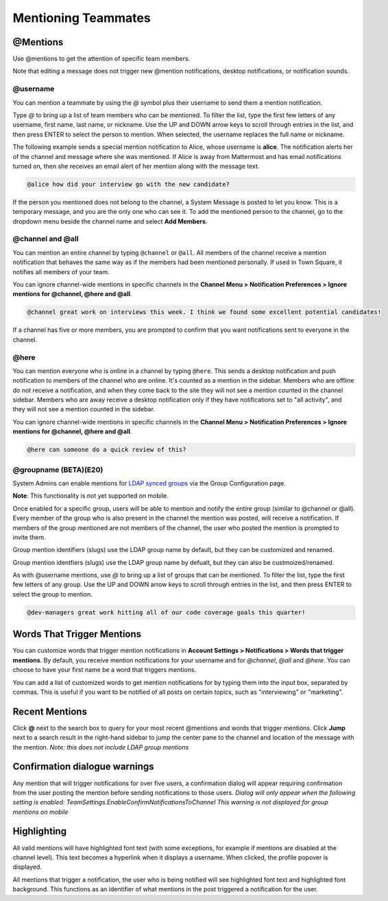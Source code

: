.. _mentioning-teammates:

Mentioning Teammates
====================


@Mentions
---------

Use @mentions to get the attention of specific team members. 

Note that editing a message does not trigger new @mention notifications, desktop notifications, or notification sounds.


@username
~~~~~~~~~

You can mention a teammate by using the *@* symbol plus their username to send them a mention notification.

Type *@* to bring up a list of team members who can be mentioned. To filter the list, type the first few letters of any username, first name, last name, or nickname. Use the UP and DOWN arrow keys to scroll through entries in the list, and then press ENTER to select the person to mention. When selected, the username replaces the full name or nickname.

The following example sends a special mention notification to Alice, whose username is **alice**. The notification alerts her of the channel and message where she was mentioned. If Alice is away from Mattermost and has email notifications turned on, then she receives an email alert of her mention along with the message text.

.. code-block:: none

  @alice how did your interview go with the new candidate?

If the person you mentioned does not belong to the channel, a System Message is posted to let you know. This is a temporary message, and you are the only one who can see it. To add the mentioned person to the channel, go to the dropdown menu beside the channel name and select **Add Members**.

@channel and @all
~~~~~~~~~~~~~~~~~

You can mention an entire channel by typing ``@channel`` or ``@all``. All members of the channel receive a mention notification that behaves the same way as if the members had been mentioned personally. If used in Town Square, it notifies all members of your team. 

You can ignore channel-wide mentions in specific channels in the **Channel Menu > Notification Preferences > Ignore mentions for @channel, @here and @all**.

.. code-block:: none

  @channel great work on interviews this week. I think we found some excellent potential candidates!

If a channel has five or more members, you are prompted to confirm that you want notifications sent to everyone in the channel.

@here
~~~~~

You can mention everyone who is online in a channel by typing ``@here``. This sends a desktop notification and push notification to members of the channel who are online. It's counted as a mention in the sidebar. Members who are offline do not receive a notification, and when they come back to the site they will not see a mention counted in the channel sidebar. Members who are away receive a desktop notification only if they have notifications set to "all activity", and they will not see a mention counted in the sidebar.

You can ignore channel-wide mentions in specific channels in the **Channel Menu > Notification Preferences > Ignore mentions for @channel, @here and @all**.

.. code-block:: none

  @here can someone do a quick review of this?
  
@groupname (BETA)(E20)
~~~~~

System Admins can enable mentions for `LDAP synced groups <https://docs.mattermost.com/deployment/ldap-group-sync.html>`_ via the Group Configuration page.

**Note**: This functionality is not yet supported on mobile.

Once enabled for a specific group, users will be able to mention and notify the entire group (similar to @channel or @all). Every member of the group who is also present in the channel the mention was posted, will receive a notification. If members of the group mentioned are not members of the channel, the user who posted the mention is prompted to invite them.

Group mention identifiers (slugs) use the LDAP group name by default, but they can be customized and renamed.

Group mention identfiers (slugs) use the LDAP group name by defualt, but they can also be custmoized/renamed. 

As with @username mentions, use *@* to bring up a list of groups that can be mentioned. To filter the list, type the first few letters of any group. Use the UP and DOWN arrow keys to scroll through entries in the list, and then press ENTER to select the group to mention.

.. code-block:: none

  @dev-managers great work hitting all of our code coverage goals this quarter!


Words That Trigger Mentions
---------------------------

You can customize words that trigger mention notifications in **Account Settings > Notifications > Words that trigger mentions**. By default, you receive mention notifications for your username and for *@channel*, *@all* and *@here*. You can choose to have your first name be a word that triggers mentions.

You can add a list of customized words to get mention notifications for by typing them into the input box, separated by commas. This is useful if you want to be notified of all posts on certain topics, such as "interviewing" or "marketing".

Recent Mentions
---------------

Click **@** next to the search box to query for your most recent @mentions and words that trigger mentions. Click **Jump** next to a search result in the right-hand sidebar to jump the center pane to the channel and location of the message with the mention. *Note: this does not include LDAP group mentions*

Confirmation dialogue warnings
---------------

Any mention that will trigger notifications for over five users, a confirmation dialog will appear requiring confirmation from the user posting the mention before sending notifications to those users. 
*Dialog will only appear when the following setting is enabled: TeamSettings.EnableConfirmNotificationsToChannel*
*This warning is not displayed for group mentions on mobile*

Highlighting
---------------

All valid mentions will have highlighted font text (with some exceptions, for example if mentions are disabled at the channel level). This text becomes a hyperlink when it displays a username. When clicked, the profile popover is displayed. 

All mentions that trigger a notification, the user who is being notified will see highlighted font text and highlighted font background. This functions as an identifier of what mentions in the post triggered a notification for the user.
